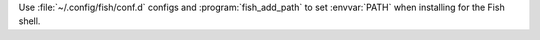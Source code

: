 Use :file:`~/.config/fish/conf.d` configs and :program:`fish_add_path` to set :envvar:`PATH` when installing for the Fish shell.
